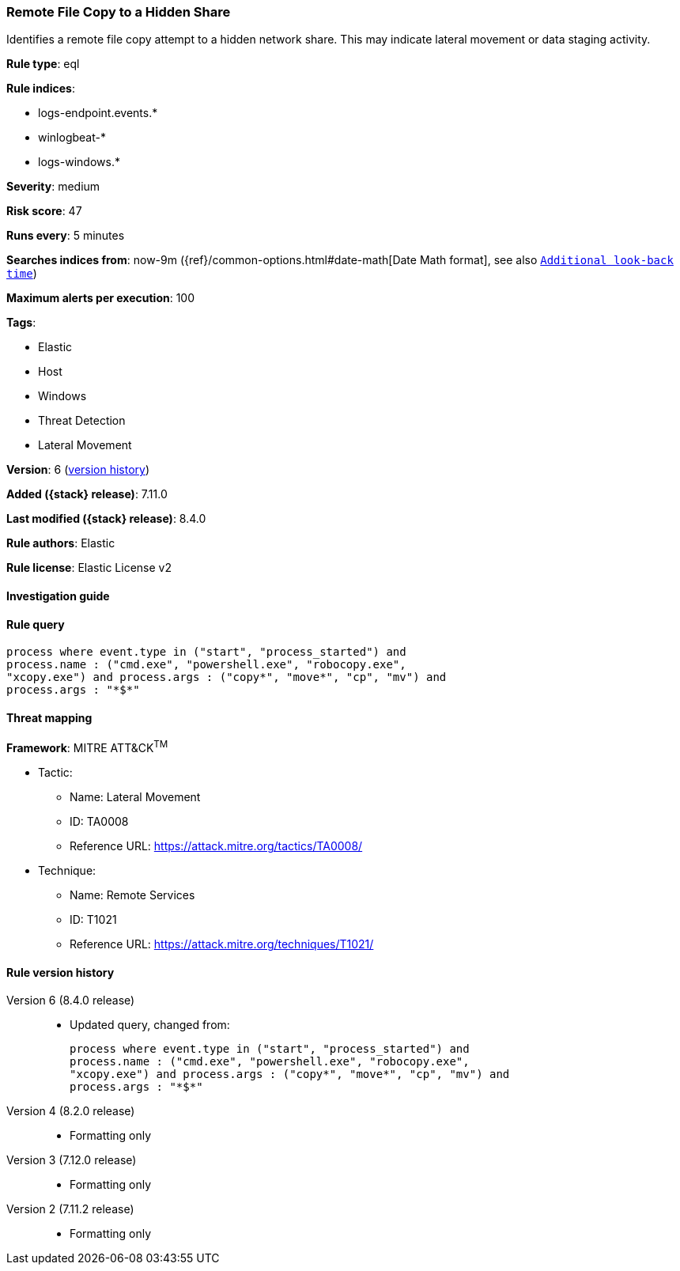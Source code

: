 [[remote-file-copy-to-a-hidden-share]]
=== Remote File Copy to a Hidden Share

Identifies a remote file copy attempt to a hidden network share. This may indicate lateral movement or data staging activity.

*Rule type*: eql

*Rule indices*:

* logs-endpoint.events.*
* winlogbeat-*
* logs-windows.*

*Severity*: medium

*Risk score*: 47

*Runs every*: 5 minutes

*Searches indices from*: now-9m ({ref}/common-options.html#date-math[Date Math format], see also <<rule-schedule, `Additional look-back time`>>)

*Maximum alerts per execution*: 100

*Tags*:

* Elastic
* Host
* Windows
* Threat Detection
* Lateral Movement

*Version*: 6 (<<remote-file-copy-to-a-hidden-share-history, version history>>)

*Added ({stack} release)*: 7.11.0

*Last modified ({stack} release)*: 8.4.0

*Rule authors*: Elastic

*Rule license*: Elastic License v2

==== Investigation guide


[source,markdown]
----------------------------------

----------------------------------


==== Rule query


[source,js]
----------------------------------
process where event.type in ("start", "process_started") and
process.name : ("cmd.exe", "powershell.exe", "robocopy.exe",
"xcopy.exe") and process.args : ("copy*", "move*", "cp", "mv") and
process.args : "*$*"
----------------------------------

==== Threat mapping

*Framework*: MITRE ATT&CK^TM^

* Tactic:
** Name: Lateral Movement
** ID: TA0008
** Reference URL: https://attack.mitre.org/tactics/TA0008/
* Technique:
** Name: Remote Services
** ID: T1021
** Reference URL: https://attack.mitre.org/techniques/T1021/

[[remote-file-copy-to-a-hidden-share-history]]
==== Rule version history

Version 6 (8.4.0 release)::
* Updated query, changed from:
+
[source, js]
----------------------------------
process where event.type in ("start", "process_started") and
process.name : ("cmd.exe", "powershell.exe", "robocopy.exe",
"xcopy.exe") and process.args : ("copy*", "move*", "cp", "mv") and
process.args : "*$*"
----------------------------------

Version 4 (8.2.0 release)::
* Formatting only

Version 3 (7.12.0 release)::
* Formatting only

Version 2 (7.11.2 release)::
* Formatting only

